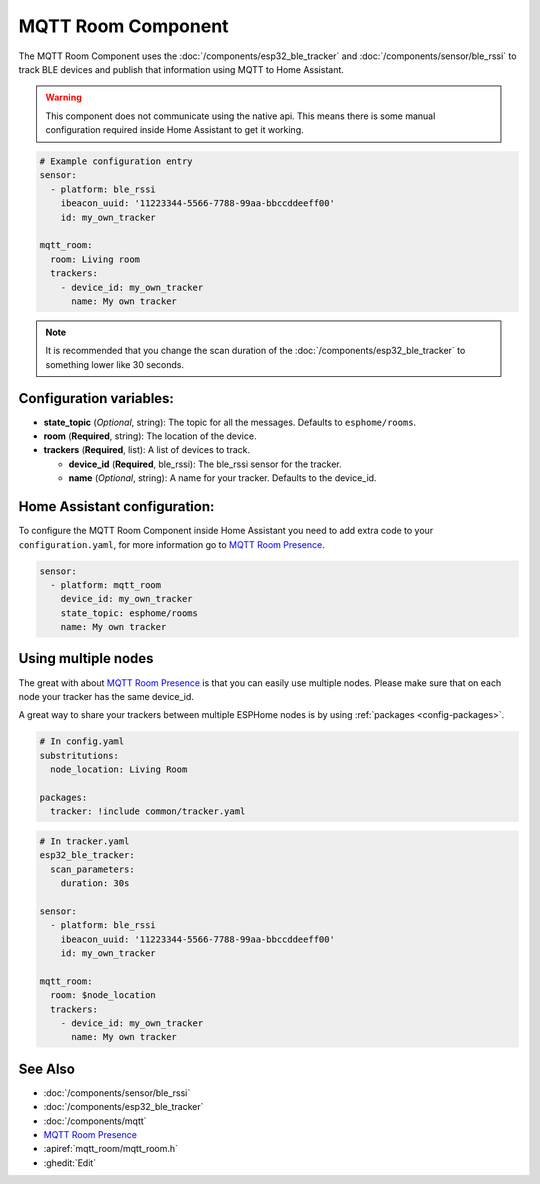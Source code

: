 MQTT Room Component
===================

.. seo::
    :description: introduction for setting up a MQTT Room component for BLE trackers.
    :image: room_mqtt.svg
    :keywords: ESP32 BLE MQTT

The MQTT Room Component uses the :doc:`/components/esp32_ble_tracker` and :doc:`/components/sensor/ble_rssi` to track BLE devices and publish that information using MQTT to Home Assistant.

.. warning::

    This component does not communicate using the native api.
    This means there is some manual configuration required inside Home Assistant to get it working.

.. code-block:: yaml

    # Example configuration entry
    sensor:
      - platform: ble_rssi
        ibeacon_uuid: '11223344-5566-7788-99aa-bbccddeeff00'
        id: my_own_tracker

    mqtt_room:
      room: Living room
      trackers:
        - device_id: my_own_tracker
          name: My own tracker

.. note::

    It is recommended that you change the scan duration of the :doc:`/components/esp32_ble_tracker` to something lower like 30 seconds.

Configuration variables:
------------------------

- **state_topic** (*Optional*, string): The topic for all the messages. Defaults to ``esphome/rooms``.
- **room** (**Required**, string): The location of the device.
- **trackers** (**Required**, list): A list of devices to track.

  - **device_id** (**Required**, ble_rssi): The ble_rssi sensor for the tracker.
  - **name** (*Optional*, string): A name for your tracker. Defaults to the device_id.

Home Assistant configuration:
-----------------------------

To configure the MQTT Room Component inside Home Assistant you need to add extra code to your ``configuration.yaml``,
for more information go to `MQTT Room Presence <https://www.home-assistant.io/integrations/mqtt_room/>`__.

.. code-block:: yaml

    sensor:
      - platform: mqtt_room
        device_id: my_own_tracker
        state_topic: esphome/rooms
        name: My own tracker

Using multiple nodes
--------------------

The great with about `MQTT Room Presence <https://www.home-assistant.io/integrations/mqtt_room/>`__ is that you can easily use multiple nodes.
Please make sure that on each node your tracker has the same device_id. 

A great way to share your trackers between multiple ESPHome nodes is by using :ref:`packages <config-packages>`.

.. code-block:: yaml

    # In config.yaml
    substritutions:
      node_location: Living Room
    
    packages:
      tracker: !include common/tracker.yaml

.. code-block:: yaml

    # In tracker.yaml
    esp32_ble_tracker:
      scan_parameters:
        duration: 30s

    sensor:
      - platform: ble_rssi
        ibeacon_uuid: '11223344-5566-7788-99aa-bbccddeeff00'
        id: my_own_tracker

    mqtt_room:
      room: $node_location
      trackers:
        - device_id: my_own_tracker
          name: My own tracker

See Also
--------

- :doc:`/components/sensor/ble_rssi`
- :doc:`/components/esp32_ble_tracker`
- :doc:`/components/mqtt`
- `MQTT Room Presence <https://www.home-assistant.io/integrations/mqtt_room/>`__
- :apiref:`mqtt_room/mqtt_room.h`
- :ghedit:`Edit`
